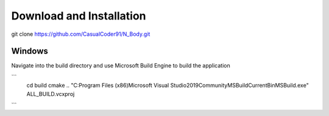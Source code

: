 Download and Installation
=========================
git clone https://github.com/CasualCoder91/N_Body.git

Windows
-------

Navigate into the build directory and use Microsoft Build Engine to build the application

```
  cd build
  cmake ..
  "C:\Program Files (x86)\Microsoft Visual Studio\2019\Community\MSBuild\Current\Bin\MSBuild.exe" ALL_BUILD.vcxproj
```
